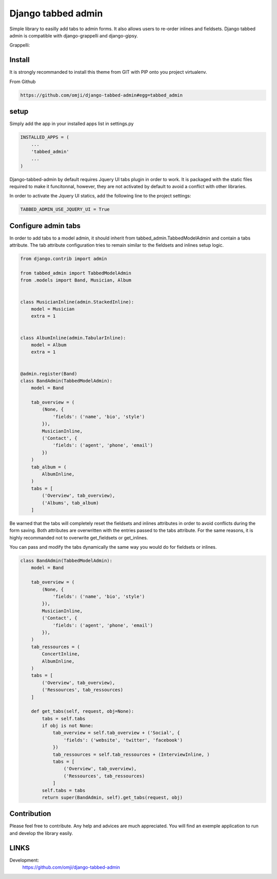 ###################
Django tabbed admin
###################

Simple library to easilly add tabs to admin forms. It also allows users to re-order inlines and fieldsets.
Django tabbed admin is compatible with django-grappelli and django-gipsy.

.. image:: https://nimbus.everhelper.me/client/notes/share/256053/4cXe4tLqV8AJHsmQ21boF7qiTmfqGWgR/
   :height: 400px
   :width: 800 px

Grappelli:

.. image:: https://nimbus.everhelper.me/client/notes/share/256050/QzlZfrXOBGD3dZE45vumJpk8qHPgkGMp/
   :height: 400px
   :width: 800 px

*******
Install
*******

It is strongly recommanded to install this theme from GIT with PIP onto you project virtualenv.

From Github

.. code-block::  shell-session

    https://github.com/omji/django-tabbed-admin#egg=tabbed_admin


*****
setup
*****

Simply add the app in your installed apps list in settings.py

.. code-block::  python

    INSTALLED_APPS = (
        ...
        'tabbed_admin'
        ...
    )

Django-tabbed-admin by default requires Jquery UI tabs plugin in order to work. It is packaged with the static files required to make it funcitonnal, however, they are not activated by default to avoid a conflict with other libraries.

In order to activate the Jquery UI statics, add the following line to the project settings:

.. code-block::  python

    TABBED_ADMIN_USE_JQUERY_UI = True


********************
Configure admin tabs
********************

In order to add tabs to a model admin, it should inherit from tabbed_admin.TabbedModelAdmin and contain a tabs attribute.
The tab attribute configuration tries to remain similar to the fieldsets and inlines setup logic.

.. code-block::  python

    from django.contrib import admin

    from tabbed_admin import TabbedModelAdmin
    from .models import Band, Musician, Album


    class MusicianInline(admin.StackedInline):
        model = Musician
        extra = 1


    class AlbumInline(admin.TabularInline):
        model = Album
        extra = 1


    @admin.register(Band)
    class BandAdmin(TabbedModelAdmin):
        model = Band

        tab_overview = (
            (None, {
                'fields': ('name', 'bio', 'style')
            }),
            MusicianInline,
            ('Contact', {
                'fields': ('agent', 'phone', 'email')
            })
        )
        tab_album = (
            AlbumInline,
        )
        tabs = [
            ('Overview', tab_overview),
            ('Albums', tab_album)
        ]

Be warned that the tabs will completely reset the fieldsets and inlines attributes in order to avoid conflicts during the form saving. Both attributes are overwritten with the entries passed to the tabs attribute. For the same reasons, it is highly recommanded not to overwrite get_fieldsets or get_inlines.

You can pass and modify the tabs dynamically the same way you would do for fieldsets or inlines.

.. code-block::  python

    class BandAdmin(TabbedModelAdmin):
        model = Band

        tab_overview = (
            (None, {
                'fields': ('name', 'bio', 'style')
            }),
            MusicianInline,
            ('Contact', {
                'fields': ('agent', 'phone', 'email')
            }),
        )
        tab_ressources = (
            ConcertInline,
            AlbumInline,
        )
        tabs = [
            ('Overview', tab_overview),
            ('Ressources', tab_ressources)
        ]

        def get_tabs(self, request, obj=None):
            tabs = self.tabs
            if obj is not None:
                tab_overview = self.tab_overview + ('Social', {
                    'fields': ('website', 'twitter', 'facebook')
                })
                tab_ressources = self.tab_ressources + (InterviewInline, )
                tabs = [
                    ('Overview', tab_overview),
                    ('Ressources', tab_ressources)
                ]
            self.tabs = tabs
            return super(BandAdmin, self).get_tabs(request, obj)


************
Contribution
************

Please feel free to contribute. Any help and advices are much appreciated.
You will find an exemple application to run and develop the library easily.


*****
LINKS
*****

Development:
    https://github.com/omji/django-tabbed-admin

